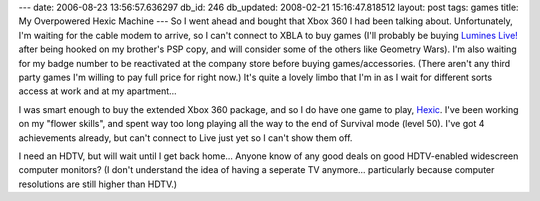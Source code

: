 ---
date: 2006-08-23 13:56:57.636297
db_id: 246
db_updated: 2008-02-21 15:16:47.818512
layout: post
tags: games
title: My Overpowered Hexic Machine
---
So I went ahead and bought that Xbox 360 I had been talking about.  Unfortunately, I'm waiting for the cable modem to arrive, so I can't connect to XBLA to buy games (I'll probably be buying `Lumines Live! <http://www.xbox.com/en-US/games/l/lumineslivearcadexbox360/default.htm>`_ after being hooked on my brother's PSP copy, and will consider some of the others like Geometry Wars).  I'm also waiting for my badge number to be reactivated at the company store before buying games/accessories.  (There aren't any third party games I'm willing to pay full price for right now.)  It's quite a lovely limbo that I'm in as I wait for different sorts access at work and at my apartment...

I was smart enough to buy the extended Xbox 360 package, and so I do have one game to play, `Hexic <http://www.xbox.com/en-US/games/h/hexichdlivearcadexbox360/default.htm>`_.  I've been working on my "flower skills", and spent way too long playing all the way to the end of Survival mode (level 50).  I've got 4 achievements already, but can't connect to Live just yet so I can't show them off.

I need an HDTV, but will wait until I get back home...  Anyone know of any good deals on good HDTV-enabled widescreen computer monitors?  (I don't understand the idea of having a seperate TV anymore...  particularly because computer resolutions are still higher than HDTV.)